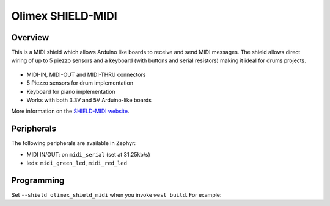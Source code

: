 .. _olimex_shield_midi:

Olimex SHIELD-MIDI
##################

Overview
********

This is a MIDI shield which allows Arduino like boards to receive and send MIDI
messages. The shield allows direct wiring of up to 5 piezzo sensors and a
keyboard (with buttons and serial resistors) making it ideal for drums projects.

.. figure:: olimex_shield_midi.jpg
   :align: center
   :alt: Olimex SHIELD-MIDI

* MIDI-IN, MIDI-OUT and MIDI-THRU connectors
* 5 Piezzo sensors for drum implementation
* Keyboard for piano implementation
* Works with both 3.3V and 5V Arduino-like boards

More information on the `SHIELD-MIDI website`_.

Peripherals
***********

The following peripherals are available in Zephyr:

- MIDI IN/OUT: on ``midi_serial`` (set at 31.25kb/s)
- leds: ``midi_green_led``, ``midi_red_led``

Programming
***********

Set ``--shield olimex_shield_midi`` when you invoke ``west build``. For example:

.. zephyr-app-commands::
   :zephyr-app: samples/net/midi2
   :board: nucleo_f429zi
   :shield: olimex_shield_midi
   :goals: build

.. _SHIELD-MIDI website:
   https://www.olimex.com/Products/Duino/Shields/SHIELD-MIDI/open-source-hardware
